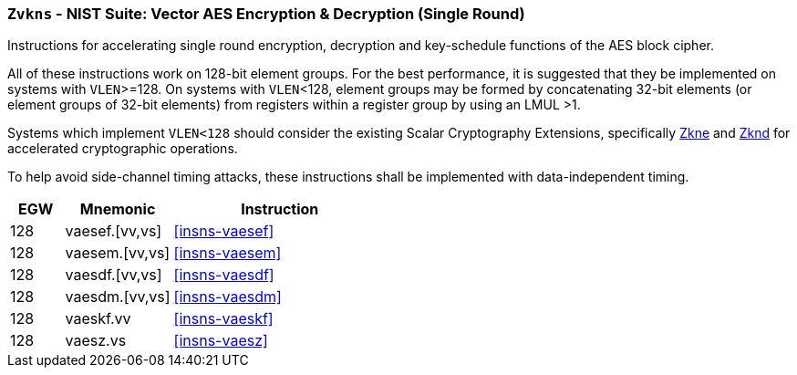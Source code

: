 [[zvkns,Zvkns]]
=== `Zvkns` - NIST Suite: Vector AES Encryption & Decryption (Single Round)

Instructions for accelerating single round 
encryption, decryption and key-schedule
functions of the AES block cipher.

All of these instructions work on 128-bit element groups.
For the best performance, it is suggested that they be implemented on systems with `VLEN`>=128.
On systems with `VLEN`<128, element groups may be formed by concatenating 32-bit elements (or element
groups of 32-bit elements) from registers within a register group by using an LMUL >1.
// Systems which do not meet these requirements cannot support the <<zvkns>> extension.

// It is _possible_ to formulate these instructions such that they work
// on systems with a narrower `VLEN` (i.e 32 or 64) and use `LMUL=2,4` to
// create inputs which are large enough to contain enough information.
// However, this incurs a large amount of complexity in the instructions
// design and implementation.

Systems which implement `VLEN<128` should consider the existing
Scalar Cryptography Extensions, specifically <<Zkne,Zkne>> and <<Zknd,Zknd>>
for accelerated cryptographic operations.

To help avoid side-channel timing attacks, these instructions shall be implemented with data-independent timing.

[%header,cols="^2,4,8"]
|===
|EGW
|Mnemonic
|Instruction

| 128 | vaesef.[vv,vs]  | <<insns-vaesef>>
| 128 | vaesem.[vv,vs]  | <<insns-vaesem>>
| 128 | vaesdf.[vv,vs]  | <<insns-vaesdf>>
| 128 | vaesdm.[vv,vs]  | <<insns-vaesdm>>
| 128 | vaeskf.vv      | <<insns-vaeskf>>
// | 128 | vaeskf1.vv      | <<insns-vaeskf1>>
// | 128 | vaeskf2.vv      | <<insns-vaeskf2>>
// | 128 | vaeskr1.vv      | <<insns-vaeskr1>>
// | 128 | vaeskr2.vv      | <<insns-vaeskr2>>
| 128 | vaesz.vs        | <<insns-vaesz>>
|===


